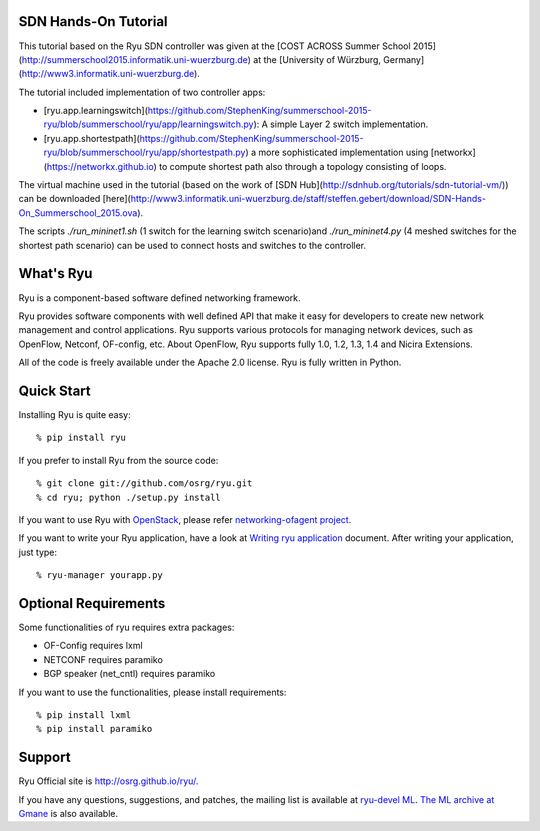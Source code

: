 SDN Hands-On Tutorial
=====================

This tutorial based on the Ryu SDN controller was given at the [COST ACROSS Summer School 2015](http://summerschool2015.informatik.uni-wuerzburg.de) at the [University of Würzburg, Germany](http://www3.informatik.uni-wuerzburg.de).

The tutorial included implementation of two controller apps:

- [ryu.app.learningswitch](https://github.com/StephenKing/summerschool-2015-ryu/blob/summerschool/ryu/app/learningswitch.py): A simple Layer 2 switch implementation.
- [ryu.app.shortestpath](https://github.com/StephenKing/summerschool-2015-ryu/blob/summerschool/ryu/app/shortestpath.py) a more sophisticated implementation using [networkx](https://networkx.github.io) to compute shortest path also through a topology consisting of loops.

The virtual machine used in the tutorial (based on the work of [SDN Hub](http://sdnhub.org/tutorials/sdn-tutorial-vm/)) can be downloaded [here](http://www3.informatik.uni-wuerzburg.de/staff/steffen.gebert/download/SDN-Hands-On_Summerschool_2015.ova).

The scripts `./run_mininet1.sh` (1 switch for the learning switch scenario)and `./run_mininet4.py` (4 meshed switches for the shortest path scenario) can be used to connect hosts and switches to the controller.

What's Ryu
==========
Ryu is a component-based software defined networking framework.

Ryu provides software components with well defined API that make it
easy for developers to create new network management and control
applications. Ryu supports various protocols for managing network
devices, such as OpenFlow, Netconf, OF-config, etc. About OpenFlow,
Ryu supports fully 1.0, 1.2, 1.3, 1.4 and Nicira Extensions.

All of the code is freely available under the Apache 2.0 license. Ryu
is fully written in Python.


Quick Start
===========
Installing Ryu is quite easy::

   % pip install ryu

If you prefer to install Ryu from the source code::

   % git clone git://github.com/osrg/ryu.git
   % cd ryu; python ./setup.py install

If you want to use Ryu with `OpenStack <http://openstack.org/>`_,
please refer `networking-ofagent project <https://github.com/stackforge/networking-ofagent>`_.

If you want to write your Ryu application, have a look at
`Writing ryu application <http://ryu.readthedocs.org/en/latest/writing_ryu_app.html>`_ document.
After writing your application, just type::

   % ryu-manager yourapp.py


Optional Requirements
=====================

Some functionalities of ryu requires extra packages:

- OF-Config requires lxml
- NETCONF requires paramiko
- BGP speaker (net_cntl) requires paramiko

If you want to use the functionalities, please install requirements::

    % pip install lxml
    % pip install paramiko


Support
=======
Ryu Official site is `<http://osrg.github.io/ryu/>`_.

If you have any
questions, suggestions, and patches, the mailing list is available at
`ryu-devel ML
<https://lists.sourceforge.net/lists/listinfo/ryu-devel>`_.
`The ML archive at Gmane <http://dir.gmane.org/gmane.network.ryu.devel>`_
is also available.
